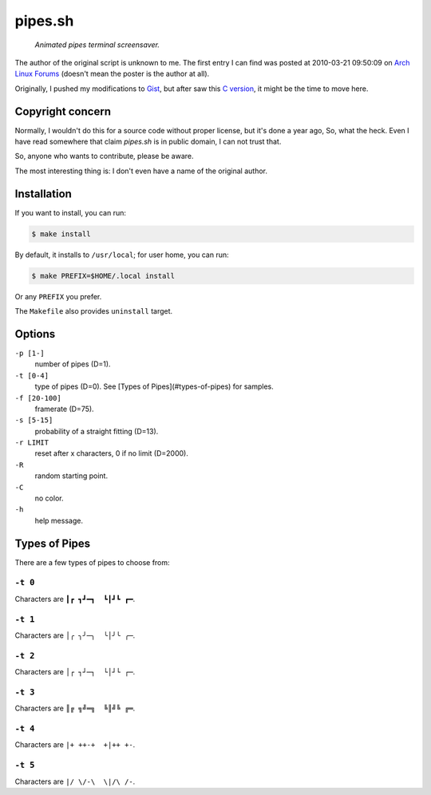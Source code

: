========
pipes.sh
========

  *Animated pipes terminal screensaver.*

.. figure:: https://lh5.googleusercontent.com/-gHm74e1R0wY/UwWJnHr_H1I/AAAAAAAAFxI/1qe53Jl8FM4/s800/2014-02-20--12%253A47%253A36.png

The author of the original script is unknown to me. The first entry I can
find was posted at 2010-03-21 09:50:09 on `Arch Linux Forums`_ (doesn't mean the
poster is the author at all).

.. _Arch Linux Forums: https://bbs.archlinux.org/viewtopic.php?pid=728932#p728932

Originally, I pushed my modifications to Gist_, but after saw this
`C version`_, it might be the time to move here.

.. _Gist: https://gist.github.com/livibetter/4689307
.. _C version: http://mezulis.com/2013/04/02/snakes-a-console-based-pipes-like-screensaver/


Copyright concern
=================

Normally, I wouldn't do this for a source code without proper license, but it's
done a year ago, So, what the heck. Even I have read somewhere that claim
`pipes.sh` is in public domain, I can not trust that.

So, anyone who wants to contribute, please be aware.

The most interesting thing is: I don't even have a name of the original author.


Installation
============

If you want to install, you can run:

.. code:: sh

  $ make install

By default, it installs to ``/usr/local``; for user home, you can run:

.. code:: sh

  $ make PREFIX=$HOME/.local install

Or any ``PREFIX`` you prefer.

The ``Makefile`` also provides ``uninstall`` target.


Options
=======

``-p [1-]``
    number of pipes (D=1).

``-t [0-4]``
    type of pipes (D=0). See [Types of Pipes](#types-of-pipes) for samples.

``-f [20-100]``
    framerate (D=75).

``-s [5-15]``
    probability of a straight fitting (D=13).

``-r LIMIT``
     reset after x characters, 0 if no limit (D=2000).

``-R``
    random starting point.

``-C``
    no color.

``-h``
    help message.


Types of Pipes
==============

There are a few types of pipes to choose from:


``-t 0``
--------

Characters are ``┃┏ ┓┛━┓  ┗┃┛┗ ┏━``.

.. figure:: https://lh5.googleusercontent.com/-gHm74e1R0wY/UwWJnHr_H1I/AAAAAAAAFxI/1qe53Jl8FM4/s800/2014-02-20--12%253A47%253A36.png

``-t 1``
--------

Characters are ``│╭ ╮╯─╮  ╰│╯╰ ╭─``.

``-t 2``
--------

Characters are ``│┌ ┐┘─┐  └│┘└ ┌─``.

``-t 3``
--------

Characters are ``║╔ ╗╝═╗  ╚║╝╚ ╔═``.

``-t 4``
--------

Characters are ``|+ ++-+  +|++ +-``.

.. figure:: https://lh6.googleusercontent.com/-EVMwemQ0JFo/UwWJpVL3zZI/AAAAAAAAFxQ/qBEdcI_10zk/s800/2014-02-20--12%253A48%253A08.png

``-t 5``
--------

Characters are ``|/ \/-\  \|/\ /-``.
